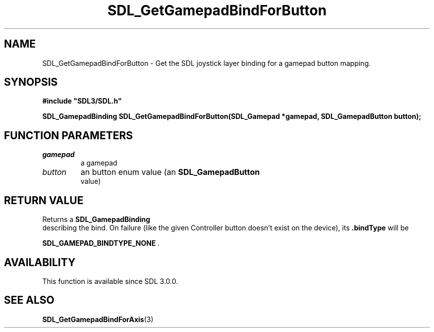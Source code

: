 .\" This manpage content is licensed under Creative Commons
.\"  Attribution 4.0 International (CC BY 4.0)
.\"   https://creativecommons.org/licenses/by/4.0/
.\" This manpage was generated from SDL's wiki page for SDL_GetGamepadBindForButton:
.\"   https://wiki.libsdl.org/SDL_GetGamepadBindForButton
.\" Generated with SDL/build-scripts/wikiheaders.pl
.\"  revision 60dcaff7eb25a01c9c87a5fed335b29a5625b95b
.\" Please report issues in this manpage's content at:
.\"   https://github.com/libsdl-org/sdlwiki/issues/new
.\" Please report issues in the generation of this manpage from the wiki at:
.\"   https://github.com/libsdl-org/SDL/issues/new?title=Misgenerated%20manpage%20for%20SDL_GetGamepadBindForButton
.\" SDL can be found at https://libsdl.org/
.de URL
\$2 \(laURL: \$1 \(ra\$3
..
.if \n[.g] .mso www.tmac
.TH SDL_GetGamepadBindForButton 3 "SDL 3.0.0" "SDL" "SDL3 FUNCTIONS"
.SH NAME
SDL_GetGamepadBindForButton \- Get the SDL joystick layer binding for a gamepad button mapping\[char46]
.SH SYNOPSIS
.nf
.B #include \(dqSDL3/SDL.h\(dq
.PP
.BI "SDL_GamepadBinding SDL_GetGamepadBindForButton(SDL_Gamepad *gamepad, SDL_GamepadButton button);
.fi
.SH FUNCTION PARAMETERS
.TP
.I gamepad
a gamepad
.TP
.I button
an button enum value (an 
.BR SDL_GamepadButton
 value)
.SH RETURN VALUE
Returns a 
.BR SDL_GamepadBinding
 describing the bind\[char46] On
failure (like the given Controller button doesn't exist on the device), its
.BR \[char46]bindType
will be

.BR
.BR SDL_GAMEPAD_BINDTYPE_NONE
\[char46]

.SH AVAILABILITY
This function is available since SDL 3\[char46]0\[char46]0\[char46]

.SH SEE ALSO
.BR SDL_GetGamepadBindForAxis (3)
